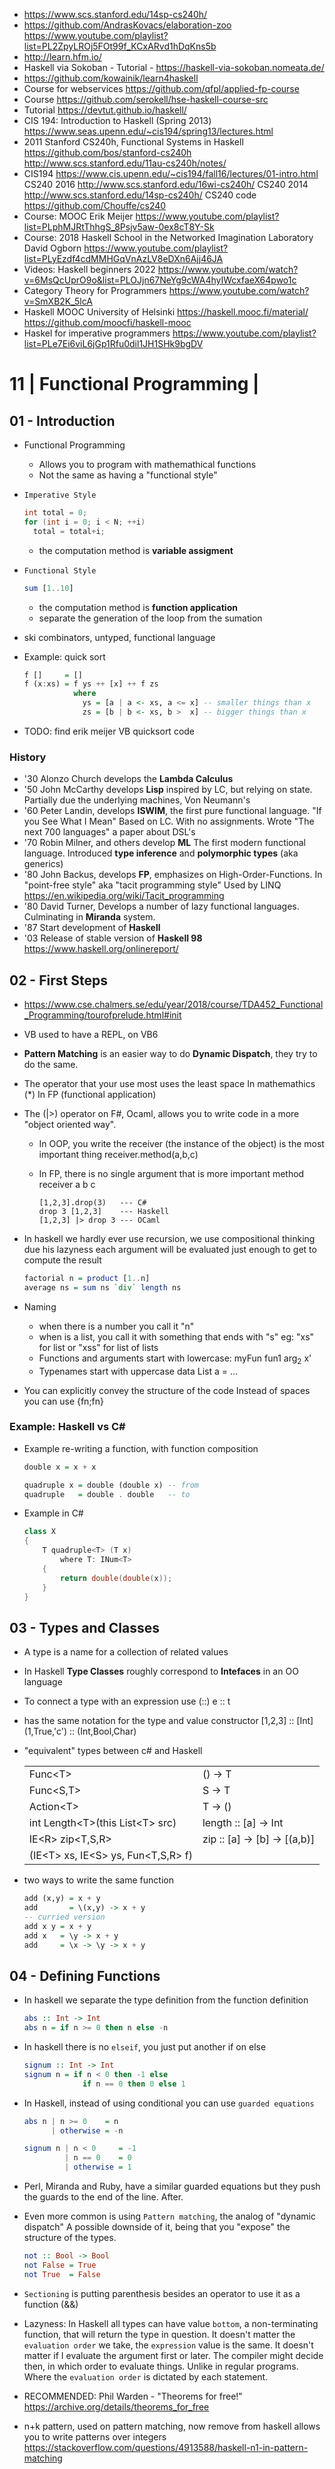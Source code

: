 - https://www.scs.stanford.edu/14sp-cs240h/
- https://github.com/AndrasKovacs/elaboration-zoo
  https://www.youtube.com/playlist?list=PL2ZpyLROj5FOt99f_KCxARvd1hDqKns5b
- http://learn.hfm.io/
- Haskell via Sokoban - Tutorial - https://haskell-via-sokoban.nomeata.de/
- https://github.com/kowainik/learn4haskell
- Course for webservices https://github.com/qfpl/applied-fp-course
- Course https://github.com/serokell/hse-haskell-course-src
- Tutorial https://devtut.github.io/haskell/
- CIS 194: Introduction to Haskell (Spring 2013)
  https://www.seas.upenn.edu/~cis194/spring13/lectures.html
- 2011
  Stanford CS240h, Functional Systems in Haskell
  https://github.com/bos/stanford-cs240h
  http://www.scs.stanford.edu/11au-cs240h/notes/
- CIS194 https://www.cis.upenn.edu/~cis194/fall16/lectures/01-intro.html
  CS240 2016 http://www.scs.stanford.edu/16wi-cs240h/
  CS240 2014 http://www.scs.stanford.edu/14sp-cs240h/
  CS240 code https://github.com/Chouffe/cs240
- Course: MOOC Erik Meijer https://www.youtube.com/playlist?list=PLphMJRtThhgS_8Psjv5aw-0ex8cT8Y-Sk
- Course: 2018 Haskell School in the Networked Imagination Laboratory
  David Ogborn
  https://www.youtube.com/playlist?list=PLyEzdf4cdMMHGqVnAzLV8eDXn6Ajj46JA
- Videos: Haskell beginners 2022 https://www.youtube.com/watch?v=6MsQcUprO9o&list=PLOJjn67NeYg9cWA4hyIWcxfaeX64pwo1c
- Category Theory for Programmers https://www.youtube.com/watch?v=SmXB2K_5lcA
- Haskell MOOC University of Helsinki
  https://haskell.mooc.fi/material/
  https://github.com/moocfi/haskell-mooc
- Haskel for imperative programmers https://www.youtube.com/playlist?list=PLe7Ei6viL6jGp1Rfu0dil1JH1SHk9bgDV
* 11 | Functional Programming       |
** 01 - Introduction
- Functional Programming
  - Allows you to program with mathemathical functions
  - Not the same as having a "functional style"
- =Imperative Style=
  #+begin_src c
    int total = 0;
    for (int i = 0; i < N; ++i)
      total = total+i;
  #+end_src
  - the computation method is *variable assigment*
- =Functional Style=
  #+begin_src haskell
    sum [1..10]
  #+end_src
  - the computation method is *function application*
  - separate the generation of the loop from the sumation
- ski combinators, untyped, functional language
- Example: quick sort
  #+begin_src haskell
    f []     = []
    f (x:xs) = f ys ++ [x] ++ f zs
               where
                 ys = [a | a <- xs, a <= x] -- smaller things than x
                 zs = [b | b <- xs, b >  x] -- bigger things than x
  #+end_src
- TODO: find erik meijer VB quicksort code
*** History
- '30 Alonzo Church develops the *Lambda Calculus*
- '50 John McCarthy develops *Lisp* inspired by LC, but relying on state.
       Partially due the underlying machines, Von Neumann's
- '60 Peter Landin, develops *ISWIM*, the first pure functional language.
       "If you See What I Mean"
       Based on LC.
       With no assignments.
       Wrote "The next 700 languages" a paper about DSL's
- '70 Robin Milner, and others develop *ML*
       The first modern functional language.
       Introduced *type inference* and *polymorphic types* (aka generics)
- '80 John Backus, develops *FP*, emphasizes on High-Order-Functions.
       In "point-free style" aka "tacit programming style"
       Used by LINQ
       https://en.wikipedia.org/wiki/Tacit_programming
- '80 David Turner,
       Develops a number of lazy functional languages.
       Culminating in *Miranda* system.
- '87 Start development of *Haskell*
- '03 Release of stable version of *Haskell 98*
      https://www.haskell.org/onlinereport/
** 02 - First Steps
- https://www.cse.chalmers.se/edu/year/2018/course/TDA452_Functional_Programming/tourofprelude.html#init
- VB used to have a REPL, on VB6
- *Pattern Matching* is an easier way to do *Dynamic Dispatch*, they try to do the same.
- The operator that your use most uses the least space
  In mathemathics (*)
  In FP (functional application)
- The (|>) operator on F#, Ocaml, allows you to write code
  in a more "object oriented way".
  - In OOP, you write the receiver (the instance of the object) is the most important thing
    receiver.method(a,b,c)
  - In FP, there is no single argument that is more important
    method receiver a b c
  #+begin_src
    [1,2,3].drop(3)   --- C#
    drop 3 [1,2,3]    --- Haskell
    [1,2,3] |> drop 3 --- OCaml
  #+end_src
- In haskell we hardly ever use recursion,
  we use compositional thinking due his lazyness
  each argument will be evaluated just enough to get to compute the result
  #+begin_src haskell
    factorial n = product [1..n]
    average ns = sum ns `div` length ns
  #+end_src
- Naming
  - when there is a number you call it "n"
  - when is a list, you call it with something that ends with "s"
    eg: "xs" for list or "xss" for list of lists
  - Functions and arguments start with lowercase:
    myFun fun1 arg_2 x'
  - Typenames start with uppercase
    data List a = ...
- You can explicitly convey the structure of the code
  Instead of spaces you can use {fn;fn}
*** Example: Haskell vs C#
- Example re-writing a function, with function composition
  #+begin_src haskell
    double x = x + x

    quadruple x = double (double x) -- from
    quadruple   = double . double   -- to
  #+end_src
- Example in C#
  #+begin_src csharp
    class X
    {
        T quadruple<T> (T x)
            where T: INum<T>
        {
            return double(double(x));
        }
    }
  #+end_src
** 03 - Types and Classes
- A type is a name for a collection of related values
- In Haskell *Type Classes* roughly correspond to *Intefaces* in an OO language
- To connect a type with an expression use (::)
  e :: t
- has the same notation for the type and value constructor
  [1,2,3]      :: [Int]
  (1,True,'c') :: (Int,Bool,Char)
- "equivalent" types between c# and Haskell
 | Func<T>                            | () -> T                      |
 | Func<S,T>                          | S  -> T                      |
 | Action<T>                          | T  -> ()                     |
 | int Length<T>(this List<T> src)    | length :: [a] -> Int         |
 | IE<R> zip<T,S,R>                   | zip :: [a] -> [b] -> [(a,b)] |
 | (IE<T> xs, IE<S> ys, Fun<T,S,R> f) |                              |
- two ways to write the same function
  #+begin_src haskell
add (x,y) = x + y
add       = \(x,y) -> x + y
-- curried version
add x y = x + y
add x   = \y -> x + y
add     = \x -> \y -> x + y
  #+end_src
** 04 - Defining Functions
- In haskell we separate the type definition from the function definition
  #+begin_src haskell
abs :: Int -> Int
abs n = if n >= 0 then n else -n
  #+end_src
- In haskell there is no ~elseif~, you just put another if on else
  #+begin_src haskell
signum :: Int -> Int
signum n = if n < 0 then -1 else
             if n == 0 then 0 else 1
  #+end_src
- In Haskell, instead of using conditional you can use =guarded equations=
  #+begin_src haskell
abs n | n >= 0    = n
      | otherwise = -n

signum n | n < 0     = -1
         | n == 0    = 0
         | otherwise = 1
  #+end_src
- Perl, Miranda and Ruby, have a similar guarded equations
  but they push the guards to the end of the line. After.
- Even more common is using ~Pattern matching~, the analog of "dynamic dispatch"
  A possible downside of it, being that you "expose" the structure of the types.
  #+begin_src haskell
not :: Bool -> Bool
not False = True
not True  = False
  #+end_src
- =Sectioning= is putting parenthesis besides an operator to use it as a function (&&)
- Lazyness:
  In Haskell all types can have value =bottom=, a non-terminating function, that will return the type in question.
  It doesn't matter the ~evaluation order~ we take, the =expression= value is the same.
  It doesn't matter if I evaluate the argument first or later.
  The compiler might decide then, in which order to evaluate things.
  Unlike in regular programs. Where the ~evaluation order~ is dictated by each statement.
- RECOMMENDED: Phil Warden - "Theorems for free!"
  https://archive.org/details/theorems_for_free
- n+k pattern, used on pattern matching, now remove from haskell
  allows you to write patterns over integers
  https://stackoverflow.com/questions/4913588/haskell-n1-in-pattern-matching
- Examples of *sections* of operators
  (1+) (1/) (*2) (/2)
** 05 - List Comprehensions
- List comprehensions are the basis of LINQ
- In mathematics, the comprehension notation can be used to construct new sets from old sets.
  {x^2 | x e {1..5}}
- Sets are not very convenient DS, because they require equality
  [x^2 | x <- [1..5]]
- x <- [1..5] is the =generator= states how to generate values for x
*** Multiple generators are like =nested loops= with later generators as more deeply nested loops
  whose variables change value more frequently
  #+begin_src
    > [(x,y) | y <- [4,5], x <- [1,2,3]]
      [(1,4),(2,4),(3,4),(1,5),(2,5),(3,5)]
    > [(x,y) | x <- [1,2,3], y <- [4,5]]
      [(1,4),(1,5),(2,4),(2,5),(3,4),(3,5)]
  #+end_src
*** ~Dependant Generators~
  later generators can dependon variables that are introduced by earlier generators
  #+begin_src
    > [(x,y) | x <- [1..3], y <- [x..3]]
      [(1,1),(1,2),(1,3),(2,2),(2,3),(3,3)]

    concat xss = [ x | xs <- xss, x <- xs ]
  #+end_src
*** List comprehensions can use =guards=
#+begin_src haskell
[x | x <- [1..10], even x]
-- generatin all te factors of a number
factors :: Int -> [Int]
factors n = [x | x <- [1..n], n `mod` x == 0 ]
-- checking if a number is prime, based on his factors
prime :: Int -> Bool
prime n = factors n == [1,n]
-- generating al prime numbers up to n, not very efficient
primes :: Int -> [Int]
primes n = [x | x <- [2..n], prime x]
#+end_src
*** Uses of zip
#+begin_src
pairs :: [a] -> [(a,a)]
pairs xs = zip xs (tail xs)

sorted :: Ord a => [a] -> Bool
sorted xs = and [x <= y | (x,y) <- pairs xs]

positions :: Eq a => a -> [a] -> [Int]
positions x xs =
  [i | (x',i) <- zip xs [0..n], x == x']
  where n = length xs -1
#+end_src
** 06 - Recursive Functions
#+begin_src haskell
product :: [Int] -> Int
-- instead of match with [] we could match with 1 elem list
-- product [x] = x
product []     = 1
product (x:xs) = x * product xs

factorial  :: Int -> Int
factorial n = product [1..n]

-- partial definition of factorial, as it doesn't work with negative numbers
-- Error: Control stack overflow
--factorial 0     = 1
--factorial (n+1) = (n+1) * factorial n -- using the old "n+k pattern"

qsort :: [Int] -> [Int]
qsort []     = []
qsort (x:xs) =
   qsort smaller ++ [x] ++ qsort larger
   where
      smaller = [a | a <- xs, b <= x]
      larger  = [b | b <- xs, b >  x]
#+end_src
- 1984 "Why Functional Programming Matters"
  explains how lazy functional programming matters
  lazyness allows you to not care about evaluation order
- recursive functions can be proven by *induction*
- 16:26
  "What you usually do there (in C#) you put a *breakpoint* on your code
  in order to observe the behaviour of a running program. You put a breakpoint.
  And you look at the state of the program at each *breakpoint*.
  ...
  In a *pure language*, you look at your expression and unfolds, it executes and you can expand definitions
  until you get something that is your final value."
*** Examples: defining Prelude functions with recursion
#+begin_src
length :: [a] -> Int
length []     = 0
length (_:xs) = 1 + length xs

reverse :: [a] -> [a]
reverse []     = []
reverse (x:xs) = reverse xs ++ [x]

zip :: [a] -> [b] -> [(a,b)]
zip []      _     = []
zip _      []     = []
zip (x:xs) (y:ys) = (x,y) : zip xs ys

drop :: Int -> [a] -> [a]
drop 0     xs     = xs
drop (n+1) []     = []
drop (n+1) (_:xs) = drop n xs

(++) :: [a] -> [a] -> [a]
[]     ++ ys = ys
(x:xs) ++ ys = x : (xs ++ ys)
#+end_src
** 07 - High Order Functions
#+begin_src haskell
twice :: (a -> a) -> (a -> a)
twice f x = f (f x)
-- twice f   = f . f -- or
#+end_src
- "To Mock a Mockingbind" a book about combinators
  https://en.wikipedia.org/wiki/To_Mock_a_Mockingbird
- A function is called =high-order= if it takes a funtion as
  an argument OR returns a function as a result.
- Book: David A Schmidt "Denotational Semantics"
- A ~predicate~ is a function from a type to Bool
- You can view haskell as executable denotational semantics
  You define an interpreter for a language. In a functional language.
  #+begin_src haskell
    data Expr
      = Value Int
      | Add Expr Expr

    -- the "intepreter"
    eval :: Expr -> Int
  #+end_src
- foldr can also be defined as replacing
  - "cons" (:) by "f"
  - and "[]" by "v"
*** definitions of =length=, recursively and with foldr
#+begin_src haskell
  length :: [a] -> Int
  lenght []     = 0
  length (_:xs) = 1 + length xs

-- Replace (:) by \_ n -> 1 + n, and [] by 0
-- length [1,2,3]
-- length (1:(2:(3:[])))
-- 1+(1+(1+0))
-- 3
length = foldr (\_n -> 1+n) 0
+end_src
*** definition of =foldr=, recursively
#+begin_src haskell
foldr :: (a -> b -> b) -> b -> [a] -> b
foldr f v []     = v
foldr f v (x:xs) = f x (foldr f v xs)
#+end_src
*** definitions of sum/product/or/and with =foldr=
#+begin_src haskell
sum     = foldr (+) 0
product = foldr (*) 1
or      = foldr (||) False
and     = foldr (&&) True
#+end_src
*** definitions of =map/filter= with recursion or comprehension
#+begin_src haskell
-- with list comprehension
map' f xs = [f x | x <- xs] -- more "declarative"

-- induction/recursion
map f []     = []
map f (x:xs) = f x : map f xs

filter' p xs = [x | x <- xs, p x]

filter p []    = []
filter p (x:xs)
   | p x       = x : filter p xs
   | otherwise = filter p xs
#+end_src
** 08 - Functional Parsers
** 09 - Interactive Programs
** 10 - Declaring Types and Classes
** 11 - Countdown Problem
** 12 - Lazy Evaluation
** 13 - Equational Reasoning
* 16 | Functional Programming in Haskell: Supercharge Your Coding
Source: https://github.com/wimvanderbauwhede/HaskellMOOC
** 1 Haskell First Steps
- Pure functional programming languages do NOT have any statements,
  no assigments, no jumps
- All is performed using expressions
- List of Operators Precedence
  https://www.haskell.org/onlinereport/exps.html
- Function applications bind thightly than anything else
- Try Haskell Online
  https://www.haskellmooc.co.uk
- :quit
  to exit ghci
- Anything with a *=* is an equation
- Generics/Templates
  #+begin_src haskell
  set :: Data.Map.Map String Integer
  set = Data.Map.empty
  set' = Data.Map.insert "Answer" 42 set
  #+end_src
- Computation is done not through *statements*
  - But through "Redex", aka reducible expression
  - If >1 redex, they can run in different orders, in parallel
    *"Church-Rosser Theorem"*
- List comprehensions
  - are transformed by the compiler into an expression
  - inspired in mathematical notation of *set comprehension*
- List:
  - (++) appending
  - (!!) indexing, negative or too big returns *undefined* (exception?)
  - (:)
  - head,tail - return *undefined* on empty list
  - Are Lazy
  - Lazyness makes it so you won't error until you access the element
  - Lazyness makes it so you can reference things that are not yet defined
  - ['a' .. 'z']
- Robust programming:
  - Well defined, or
  - All exceptions caught and handled
- A function can only return 1 value
** 2 Haskell Building Blocks
- Relation Operators:
  (==) (/=) elem (>)
- Work with lists
- zip, zip3, zipWith
- folds of (&&) and (||) are (and) and (or), which work with list of values
- IO
  - getLine/putStrLn
  - read/show
  - do blocks sequences IO actions
  - print = putStrLn + show
  - Sequencing is vital for IO actions
  - A sequence of IO actions is described as being in the ~IO Monad~
- ghci
  - :set +m, set multiline support on ghci
** 3 Data Structures and Types
- filter
   #+begin_src haskell
filter :: (a -> Bool) -> [a] -> [a]
filter pred [] = []
filter pred (x:xs)
  | pred x = x : filter pred xs
  | otherwise = filter pred xs
   #+end_src
- compositions: (f . g), first g, then f
- Point Free Notation:
  #+begin_src haskell
sum xs = foldr (+) 0 xs
sum    = foldr (+) 0     -- Point free
  #+end_src
- Different ways to define a recursive function
  1) one for each case
  2) if/then/else
  3) guards
  4) where
- fold
  #+begin_src haskell
-- foldr, elem f acc
foldr (/)  1 [2,4,8]
-- -> 8/1 4/8 0.5/2 4

-- foldl, acc  f elem
foldl (/) 16 [8,4,2,1]
-- -> 16/8 2/4 0.5/2 0.25/1
  #+end_src
- Custom data types
  - Sum Datatype: A type with different values
    data SimpleNum = One | Two | Many deriving Show
  - Product DataType (records)
    data CricketScore = Score [Char] Int Int deriving show
- https://www.futurelearn.com/courses/functional-programming-haskell/10/steps/1103593
  - Convert a Tree to a list
  - Insert a value into a tree ordered
  - Sum values in a tree
- TypeClasses
  1) constrains member types (instances) to conform to an API
  2) like interfaces in C# and Java
  3) types are concrete implementations of the interface
  4) enable operator overloading
- (+) :: Num a => a -> a -> a
  Type Class Membership: a of Num
  Type Variable: a
  Context of the type: Num a
  Typeclasses: Num, Eq, Ord, Show, Read
- Interview Simon Peyton
  - Lazyness: John Huges "Why Functional Programming Matters"
    FP allows to compose things together.
    Separating the tree creation (a lazy operation) from the tree walking.
    On a eager programming language both will be tied together.
    "A modularity mechanism."
** 4 When Programs Get Bigger
- Like python, whitespace is important in Haskell, in *let* expressions anyway
- *where/let* differences
  #+begin_src haskell
  let x = numeral ++ " minister"  where numeral = "prime" in x
  let x = numeral ++ " minister"
        where numeral = "prime"
  in x
  #+end_src
  1) let, is an expression, and can be used anywhere an expression is allowed
  2) where, is NOT an expression, can only be used to provide local variables to a top level equation
     otherwise, is the catch-all of where
- *case X of*, selects based on the form of the X value
  _ is the catch-all
- *if*, expressions are syntactic sugar that gets converted into case (?
- Maybe, like Option
  Nothing, like None
  Just, like Some
- *fmap*, allows a function to be called on something inside a Maybe
*** Parsing text using high-order functions
  https://www.futurelearn.com/courses/functional-programming-haskell/10/steps/1103599
  https://wiki.haskell.org/Parsec
  - Approaches to parsing
    |                   | reusability | for type of input |
    |-------------------+-------------+-------------------|
    | impose a format   |             | no                |
    | hand              | no          | no                |
    | regex             | no          | very simple       |
    | parser combinator |             | medium            |
    | parser generator* |             | heavy             |
    |-------------------+-------------+-------------------|
    * yacc/bison/antlr/happy
  - Haskell used *monads* to structure computations
  - A computation done in *monad* returns a monadic type
    In ~IO String~, we say that, "String returns inside the monad"
  - Anatomy of a basic parser:
    - All Parser Combinators are functions that return functions
    - The returned functions operates on a string
    - Take no argument or 1 string for parametrization
  - Anatomy of a parser combinator: <|>, parens
    - take other parsers as input
    - <|> is for try if any of the parser work
    - use <|> with try to do not consume on failed
  - >> can be used to shorted the *do* notation
  - builExpressionParser, Parsec helper for expression parsing
  - <?>, helper to define a custom error message
*** QuickCheck
- Property checking
- "Testing can only show the presence of bugs, not his absense"
  Edsger Dijkstra
#+begin_src shell
> import Test.QuickCheck
> -- Or verboseCheck
> quickCheck ((\n -> (\s -> ((decipher n (cipher n s)) == s)))
            :: Int -> [Char] -> Bool)
*** Failed! Falsifiable (after 6 tests and 4 shrinks):
1
"z"
#+end_src
** 5 Hardcore Haskell
- Interview
  Video: 2013 Codemania 2013: Katie Miller on Monads
  https://www.youtube.com/watch?v=MlZCiiKGbb0
  http://monads.codemiller.com/#/
- Use Cases
  Facebook: https://code.facebook.com/posts/745068642270222/fighting-spam-with-haskell/
  Galois: https://www.scribd.com/document/45049621/Building-a-business-with-Haskell-Case-Studies-Cryptol-HaLVM-and-Copilot
  NYT: https://www.infoq.com/presentations/haskell-newsroom-nyt/
  http://cufp.org/2014/maxime-ransan-adopting-functional-programming-with-ocaml-at-bloomberg-lp.html
- IO ()
  used to say that a function returns "no value", but causes an effect
- Type inference, starts from "a -> b -> c", then adds constraints to figure out the type
  http://dev.stephendiehl.com/fun/006_hindley_milner.html
  https://en.wikipedia.org/wiki/Unification_(computer_science)#Application:_type_inference
*** Lazyness
- Parameters of functions are not evaluated until are used in the body of the function
  - They are not evaluated if not used
  - Also applies if for example, we need a length of a list, but not the content of the list
- Infinite Data Structures
  > let ones = 1 : ones
  > repeat '1'
  > [1..]
- Example: Fibonnaci
  > let fibs = 1:1:(zipWith (+) fibs (tail fibs))
- Example: Prime numbers
  #+begin_src haskell
properfactors x = filter (\y -> (x `mod` y == 0)) [2..(x-1)]
numproperfactors x = length (properfactors x)
primes = filter (\x -> (numproperfactors)) [2..]
  #+end_src
*** Types
- Anonymouse expressions: without them haskell it would look like assembly
  (-b) + sqrt (b^2 - 4*a*c)
- Monomorphic and Polymorphic functions
- Currying
  - We can restrict functions to have just one argument and not lose expresiveness against functions that take any number of args
- Typeclasses
  - Example: the typeclass Num, is a set of types for which (+) is defined
  - Ad-Hoc vs Parametric Polymorphism
** 6 Think Like A Functional Programmer
*** Typeclasses
  https://www.futurelearn.com/courses/functional-programming-haskell/10/steps/1103626
  1) Definying the data types
     #+begin_src haskell
 data Bright = Blue | Red deriving (Read,Show)
 data Pastel = Turquoise | Tan deriving (Read,Show)
     #+end_src
  2) Definying a new typeclass, for any type color there are 2 functions (dark, lighten)
     #+begin_src haskell
 class Color a where
   dark :: a -> Bool
   lighten :: a -> a
     #+end_src
  3) Instancing
     #+begin_src haskell
 instance Color Bright where
   dark = darkBright
   lighten = lightenBright

 instance Color Pastel where
   dark = darkPasterl
   lighten = lightenPaster
     #+end_src
- Predefined Typeclasses https://www.haskell.org/onlinereport/basic.html
- Implementing Show
  #+begin_src haskell
data Foo = Bar | Baz

instance Show Foo where
  show Bar = "this is bar"
  show Baz = "this is baz"
  #+end_src
*** Lambda
- Code -> System F -> Machine Language
- Conversions:
  1) Alpha
  2) Betha
  3) Eta Conversion:
     - f is equivalent to (\x -> f x)
     - (*3) is equivalent to (\x -> (*3) x)
     - Also to "factor out" trailing common arguments
*** TODO There are only functions
https://www.futurelearn.com/courses/functional-programming-haskell/10/steps/1103634
- Variables and *let* expressions are just syntactic sugar for lambda expressions
- Tuples are syntactic sugar for function application
  tp = (1,2)
  tp = mkTup 1 2
- ...
*** Monads
- "Monads allow sequencing of function calls via the type system"
  aka allow computation to be chained together
  aka a computation patter
- =do=, can work with monads IO and Maybe, propagating Maybe errors
- Introduction to Monad Theory https://www.futurelearn.com/courses/functional-programming-haskell/10/steps/1103629
  - Describe steps, are abstract, structure program, safely implement actions
  - Building Blocks
    1) Type Construct, for a type of a computation result
    2) A Function, from value to computation that will return the result
    3) A Function (>>=), from 2 computations and produces the result of applying each in sequence
**** Monad Typeclass
#+begin_src haskell
class Monad m where
  return ::   a -> m a
  (>>=)  :: m a -> (a -> m b) -> m b
  (>>)   :: m a ->       m b  -> m b
  fail   :: String -> m a
#+end_src
  - (>>=) "Bind"s the value of the prev computation
    (>>) "Then" does not bind
  - =fail= is usually not used directly, pretend is not there
  - 3 Monadic Laws
    | Law         |                 | = |                         |
    |-------------+-----------------+---+-------------------------|
    | right unit  | m >>= return    |   | m                       |
    | left unit   | return x >>= f  |   | f x                     |
    | associative | (m >>= f) >>= g |   | m >>= (\x -> f x >>= g) |
  - do rules
    #+begin_src haskell
    do { x }                       -- >  x
    do { x ; <xs> }                -- >  x >> do { <xs> }
    do { a <- x ; <xs> }           -- >  x >>= \a -> do { <xs> }
    do { let <declarations> ; xs } -- >
    let <declarations> in do { xs }
    #+end_src
**** Maybe Monad
#+begin_src haskell
-- 1)
data Maybe a = Just a | Nothing
instance Monad Maybe where
  return         = Just    -- 2)?
  Nothing  >>= f = Nothing
  (Just x) >>= f = f x     -- 3)?
  fail _         = Nothing
#+end_src
- MonadPlus
#+begin_src haskell
instance MonadPlus Maybe where
  mzero             = Nothing
  Nothing `mplus` x = x
  m `mplus` _       = x
#+end_src
- ghci > 7.10 needs more https://gitlab.haskell.org/ghc/ghc/-/wikis/migration/7.10
**** Other monad tutorials
- https://www.lambdacat.com/the-midnight-monad-a-journey-to-enlightenment/
- https://adit.io/posts/2013-04-17-functors,_applicatives,_and_monads_in_pictures.html
- https://en.wikibooks.org/wiki/Haskell/Understanding_monads
- http://blog.sigfpe.com/2006/08/you-could-have-invented-monads-and.html
- https://web.archive.org/web/20081206204420/http://www.loria.fr/~kow/monads/index.html
- https://blog.plover.com/prog/burritos.html
  https://byorgey.wordpress.com/2009/01/12/abstraction-intuition-and-the-monad-tutorial-fallacy/
  https://chrisdone.com/posts/monads-are-burritos/
* 16 | Learning Haskell Programming | Packt

- Testing
  #+begin_src haskell
    import Test.Hspec
    main :: IO ()
    main = hspec $ do
      describe "how to write a test" $ do
        it "should be able to run tests" $ do
          someFunc `Shouldbe` "someFunc"
  #+end_src

- Functions that take 2 arguments, of the same type, can be used as operators with ``

- Function definition, Point-free style
  #+begin_src haskell
    add a b = a + b
    add a b = (+) a b
    add a   = (+) a
    add     = (+)
  #+end_src

- List monad
  #+begin_src haskell
    import Control.Monad (guard)

    mapped = do
      i <- [0..9]
      return (i * 2)

    filtered = do
      i <- [0..]
      guard (div2 i)

    coords2 = do
      row <- [0..7]
      return $ do
        col <- [0..7]
        return (row,col)
#+end_src

- List comprehension
  #+begin_src haskell
    coords3 = [[ (row,col) | col <- [0..7]]
              | row <- [0..7]]
  #+end_src

- zipWith
  #+begin_src haskell
    cols = repeat [0..]
    rows = map repeat [0..]
    repeat8 = take 8 . repeat
    cols8 = repeat8 [0..7]
    rows8 = map repeat8 [0..7]
    coords4 = zipWith zip rows8 cols8
  #+end_src

- (map . map)
- (zipWith . zipWith)

* 16 | Category Theory I            | Bartosz Milewski
  https://www.youtube.com/playlist?list=PLbgaMIhjbmEnaH_LTkxLI7FMa2HsnawM_
  https://bartoszmilewski.com/2014/10/28/category-theory-for-programmers-the-preface/
** 1.1: Motivation and Philosophy
** 1.2: What is a category?
** 2.1: Functions, epimorphisms
** 2.2: Monomorphisms, simple types
** 3.1: Examples of categories, orders, monoids
** 3.2: Kleisli category
** 4.1: Terminal and initial objects
** 4.2: Products
** 5.1: Coproducts, sum types
** 5.2: Algebraic data types
** 6.1: Functors
** 6.2: Functors in programming
** 7.1: Functoriality, bifunctors
** 7.2: Monoidal Categories, Functoriality of ADTs, Profunctors
** 8.1: Function objects, exponentials
** 8.2: Type algebra, Curry-Howard-Lambek isomorphism
** 9.1: Natural transformations
** 9.2: bicategories
** 10.1: Monads
** 10.2: Monoid in the category of endofunctors
* 16 | Haskell                      | Bartosz Milewski
  playlist: https://www.youtube.com/playlist?list=PL0pwx9zqJ9IamHxRXTf34dC3JeQ2oYmfJ
** DONE 1-1 => Why Haskell? https://www.youtube.com/watch?v=N6sOMGYsvFA
- "Web programming is horrible-cheap imitation of programming"
- Course based on "Parallel and concurrent programming" Oreilly book
- Based on math, Lambda Calculus
- Lists are the core DS while in other langs would be an array
- There are different "languages"/syntax in haskell
  - do
  - functions
  - types
  - constructs
- Pure Functions
  1) Equational Reasoning: Let us reason about programs, *you can inline them*
  2) Concurrent Programming: Reproducible
** DONE 1-2 => Functions https://www.youtube.com/watch?v=ybba5tcOeEY
- usually *show* produces a string that can be parsec back by *read*
- haskell keeps the more reocurring thing simple
  - in morse code the letter "e" is just a dot
- ~function application~ has the strongest binding
  7 - f x y z - 1
- there are no variables in haskell, they are *nonary* functions
- main.hs
  #+begin_src haskell
--sqDist :: Num a => a -> a -> a
sqDist :: Double -> Double -> Double
sqDist x y = x^2 + y^2

main = print (sqDist 3 4)
  #+end_src
- load file
  #+begin_src haskell
    > :l main.hs
    > main
    25
    > :t sqDist
    sqDist :: Num a => a -> a -> a -- the "type language"
#+end_src
- there are things that are NOT expressable in haskell,
  that are left to the user (ex: axioms)
- main :: IO ()
  print :: Show a => a -> IO ()
  putStrLn :: String -> IO ()
- ghci commands
  #+begin_src
  :l FILENAME
  :r reload
  :t expand type
  :i info
  :q quit
  #+end_src
- Num is a ~typeclass~, a class of types, Double is type
- IO is a type constructor
- () is a type constructor for unit type
** DONE 2-1 => More Functions
- code
 #+begin_src haskell
sq x = x * x -- replacing parens
sqDist (x,y) = x^2 + y ^2
main = print $ sqDist (3,4)
-- sq - 1 -- means substract 1 from sq

main = print $ sq $ 2 + 3
main = print $ sq (2 + 3)
main = print $ sq 2+3 -- NOT the same

dist pt = sqrt $ sqDist pt -- Partial Application in Function composition
dist = sqrt . sqDist -- Point free notation + composition
  #+end_src
- on tuples: fst, snd
- There are 10 levels of precedence, space has 10
  - lowest possible binding is $
  - spaces kind of does't matter at times, precedence does
- (.) ~function composition~
  - very high precedence
  - sq . sqDist -- reads "sq after sqDist"
  - the opposite direction than "|>" in fsharp
- the definition of a function is with a -> b -> c because
  - ~partial application~ happens automatically
  - using a tuple as an argument, is NOT convenient for partial application
- polymorphic functions types:
  1) parametric: same behaviour for all types
     "it can handle values uniformly without depending on their type.
      Parametric polymorphism is a way to make a language more expressive
      while still maintaining full static type-safety."
      ex: map function
  2) adhoc: different behaviour, for different types of arguments
** DONE 2-2 => Product data types https://www.youtube.com/watch?v=a6IkhX1zgXI
- ELM isn't lazy evaluated
- partial application of an operator is called ~operator section~
  #+begin_src haskell
inc x = 1 + x
inc x = (+) 1 x  -- () changes infix to prefix operator
inc   = (+ 1)    -- "x" cancells out
#+end_src
- ~Void~
  1) is type with no elements
  2) an empty set
  3) no construct
- ~Unit~
  1) is type with one element
  2) is the "Singleton" Type denoted by "()"
  3) tuple of 0 elements
- Define a ~NEW type~ with:
  > data Unit = CONSTRUCTOR
              = U
  > data ()   = ()
    TYPE      = DATA
    CONSTRUCTOR CONSTRUCTOR
- Are different namespace for types and data constructors
- Every constructor is a function (capitalized for some reason).
- 20:00
  ~Cartesian product~ of types, since types are sets
  > data Product a b = P a b
  > :t P
  P :: a -> b -> Product a b
  - ~type constructor~ is Product, used in type declarations
  - ~data constructor~ is P, used in destructoring and constructing new type instance
- When you have >2 components, you are better using a ~record~ where fields are named
** DONE 3-1 => Laziness https://www.youtube.com/watch?v=jWrRs-l8C1U
:set -Wall
:set -fforce-recomp
:k <TYPE_CONSTRUCTOR>
:sprint value -- Prints the value without evaluating it
*** Kinds
- The Type Constructors have types and those types are called ~kinds~
- "In haskell we don't want to use many names, because they polute the namespace"
- ~*~ in type "kind language" means "any type"
  #+begin_src haskell
    > :t (,) -- Data Constructor
    (,) :: a -> b -> (a, b)
    > :k (,) -- Type Constructor
    (,) :: * -> * -> *
#+end_src
- "If you define a data type in Haskell you can promote it to a kind"
  Type Promotion
  https://downloads.haskell.org/~ghc/7.8.4/docs/html/users_guide/promotion.html
*** Lazyness (12:30)
- ML, In the book "Persistent Data Structures", he had to implement special extensions to ML to make it lazy.
- Haskell by default is lazy evaluated
- Haskell has ~polymorphic values~, so we need to type ":: Int" here
  #+begin_src haskell
    > let x = 1 + 2 :: Int
    > :sprint x
     x = _
    > x
     3
    > :sprint x
     x = 3
#+end_src
- We can force eager evaluation by using ~seq~,
  it "sequences" its arguments, it evaluates the 1st BEFORE evaluating the 2nd
  #+begin_src haskell
    > let x = 2 + 3 :: Int
    > let y = x + 1
    > print (seq y ())
     ()
    > :sprint y
     y = 6
#+end_src
- ~swap~, showing how is lazy. You would need to ~seq~ both x and z to compute the result.
  #+begin_src haskell
  > import Data.Tuple
  > let z = swap (x,x+1)
  > :sprint z
   z = _
#+end_src
** DONE 3-2 => Sum types https://www.youtube.com/watch?v=MagayXbH4oY
- In product types, we have projections
  In sum     types, we have injections
- Unlike product types, on ~sum types~ we can have *either* from a or b
  - In terms of sets is like a "discriminated union", aka "tagged union"
- "|" as in OR
*** Example: Either
#+begin_src haskell
  data Either a b = Left a | Right b
#+end_src
- Unlike Product Types, where we have a native type (the tuple) in haskell we don't have a native one.
  We have one defined in the stdlib.
- ~Either~ is used to return either an error or a valid output.
  "Used as a poor man's exception", exceptions are more complicated because they might have more types, here are just strings
  #+begin_src haskell
safeSqrt :: Either String Double -> Either String Double
safeSqrt (Left str) = Left str
safeSqrt (Right x) = if x < 0
                     then Left "Error"
                     else Right (sqrt x)

-- Alternative using case
safeSqrt sx =
    case sx of
        Left str -> Left str
        Right x -> if x < 0
                   then Left "Error"
                   else Right (sqrt x)
#+end_src
*** Example: Bool
- What in other languages would be an "enumeration type" here is just another sum
#+begin_src haskell
  data Bool = True | False
#+end_src
*** Example: Void and Unit
#+begin_src haskell
  data X a = X a | Y Void -- a + 0 = a, you can never use Y
  type Y a = (a, ())      -- a * 1 = a, equivalent or isomorphic a = (a,())
  type Z a = (a, Void)    -- a * 0 = 0, you can never create this type
#+end_src
** DONE 4-1 => Recursion https://www.youtube.com/watch?v=F-nAAIH4e2s
- -- l(a) = l + a . l(a)
- A ~power series~, translates into a ~Algebraic Data Type~ as
  [ () | a | (a,a) | (a,a,a) | ...
  where | is sum
  aka all lists
- data List a = Nil | Cons a (List a)
- (:) cons operator
- (..) range operator for lists
  [0..]        => PRINTSUNTILSTOP
  [0..4]       => [0,1,2,3,4]
  take 4 [0..] => [0,1,2,3]
- the code for a recursive *len* function gets converted by the compiler into a loop
** DONE 4-2 => Functors
- ~Induction~ in mathematics, recursive proofs
  ~Structural Induction~ when there is some kind of ordering, partial or not, example in list

- A ~Functor~ is sorta like a container of a's
  - (data) Has a shape
  - Has contents, values or can be a function
  - (type constructor) It has to be polimorphic on his type
  - (map) There has to be a way to modify uniformly the content of it

- A functor is a class of types
  #+begin_src haskell
    -- Functor is the "class name"
    -- f is a "type constructor"
    -- fmod is a generalization of functors, a method of the functor
    class Functor f where
      fmod :: (a -> b) -> f a -> f b
  #+end_src

- Axioms
  1) Needs to be proven on each case for the container:
     fmap id = id
  2) It follows that: "Fusion Law"
     fmap g . fmap f = fmap (g . f)

*** Example: Binary tree definition
  #+begin_src haskell
data Tree a = Empty | Node (Tree a) a (Tree a)
instance Functor Tree where -- NOT "Tree a"
  --fmap = mapT
  fmap f Empty = Empty
  fmap f (Node l v r) = Node l (f v) r
  #+end_src
*** Example: ~Maybe~ is a functor
  #+begin_src haskell
data Maybe a = Nothing | Just a
mapm f Nothing  = Nothing
mapm f (Just x) = Just (f x)
    #+end_src
*** Example: Identity Functor, is also a monad, without side-effects
  #+begin_src haskell
data I a = I a
instance Functor I where
  fmap f (I x) = I (f x)
  #+end_src
*** Example: Function container
  #+begin_src haskell
    -- e for environment
    -- a is the free-variable
    data Reader e a = Reader (e -> a)
    instance Functor (Reader e) where
      fmap g (Reader f) = Reader (g . f)
  #+end_src
** DONE 5-1 => Monads
- Monads
  - They are not impure, they do not encapsulate side effects
  - They are useful when dealing with side effects, but they don't deal with it themselves
- "Kleisli arrows", side-effects solved by it
  a -> m b
  m :: * -> *
*** Example: a functor with state and his proof
  #+begin_src haskell
data State s a = State (s -> (a,s))

instance Functor (State s) where
  fmap g (State f) = State -- f'
    (\st -> let (a,st') = f st
                b       = g a
            in  (b,st'))
  -- g  is (a -> b)
  -- f  is (s -> (a,s))
  -- f' is (s -> (b,s))
  #+end_src
*** >=> "fish operator"
- A more general composition of functions, for "Kleisi arrows"
- Needed to represent a common boilerplate with less work
- Signature
  (.)   :: (b->  c) -> (a->  b) -> (a->  c)
  (>=>) :: (a->m b) -> (b->m c) -> (a->m c)
- Example:
  (a -> [b]) -> (b -> [c]) -> (a -> [c])
    #+begin_src haskell
f >=> g = \a -> let  bs = f a
                    css = fmap g bs
                in concat css
f >=> g = concat . fmap g . f -- Note: it has to be Functor
  #+end_src
*** MONAD is
The essence of monads is >=> and composition
  - a type constructor (m)
  - a fish operator (>=>)
  - and return
*** ~return~ The equivalent of the "id" function for the (.) operator
#+begin_src haskell
return :: a -> m a
return >=> f = f

f >=> return = f
(f >=> g) >=> h = f >=> (g >=> h) -- associativity
#+end_src
** DONE 5-2 => The Monad Class (continuations)
- Tetris, is how working with types in haskell is described
- (>>=) ~bind~, "just give me the result, don't give me the whole function"
  - is "easy" to define the *Kleisi Arrow* if you have the *bind*
  - similarly is easy define fmap with return and bind
*** Monad class
   #+begin_src haskell
class Monad m where
--class Functor m => Monad m where
--class Applicative => Monad m where
  return :: a -> m a
  (>>=)  :: m a -> (a->m b) -> m b
  --(>=>)  :: (a->m b) -> (b->m c) -> (a->m c)
  --join   :: m (m a) -> m a
#+end_src
*** Example: Either, proof that it is a Monad
  "Either is a better version of Mayber"
  #+begin_src haskell
instance Monad (Either s) where
  return x = Right x
  ea >>= k = case ea of -- k is a function, name from "continuation"
               Left  s -> Left s
               Right x -> k s
  #+end_src
*** Example: >>= using bind
  #+begin_src haskell
safeRecSqrt x = safeSqrt x >>=
  (\y -> if y == 0
         then Left "div by 0"
         else return (1/y))
  #+end_src
*** Example: >>= using bind, with do (hides the safe-effect)
  #+begin_src haskell
safeRecSqrt x = do
  y <- safeSqrt x -- implicit bind
  if y == 0
  then Left "div by 0"
  else return (1/y) -- always parens after return
  #+end_src
*** Example: >>= using bind, with do, without return but a function that returns the monad
  #+begin_src haskell
safeRecSqrt x = do
  y <- safeSqrt x -- implicit bind
  safeRec y
  #+end_src
** DONE 6-1 => IO Monad
- It's a state monad
- Math has no concept of time, not concept of "block"
- In an ~Applicative~ you cannot fork between choices, like in Monads
- "Think of this as Haskell programmers producing a program for the runtime.
  The runtime is impure. But the program is pure."
- (>>) There is a special version of *bind* that does not bind a variable
  (>>) :: ma -> mb -> mb
- "In imperative programming, the monad sits on the semicolon (;)"
*** Example: Sugared IO() with *do*
  #+begin_src haskell
main :: IO()
main = do
  putStrLn "What's your name?"
  name <- getLine
  putStrLn $ "Hi " ++ name
  #+end_src
*** Example: desugared IO()
  #+begin_src haskell
main = putStrLn "What's your name?"
       >> getLine
       >>= \name -> putStrLn $ "Hi " ++ name
  #+end_src
** DONE 6-2 => Parallellism and Concurrency
- You can escape monads like Maybe, but not IO
  - You have no way of run/execute IO
  - The runtime has some way of run it
- Naming: When dealing with functions in monads arguments, are usually called run*
*** Concurrent
- is older, in practice
- you want to *structure* the program differently,
  easier to think about it
- usually non-deterministic (due the added "time" dimension of in which order the threads run)
- goal is ~latency~
  - threads might slow down your program,
    but that is ok for concurrency,
    what is important is the *reaction time*
*** Parallelism
- no way to introduce data-races
- In Haskell: "because of lazyness paralellism is right there"
  - sparks: pointers to thunks
  - thunks can be marked as sparks and place into queue to run in parallel
  - there is a queue per processor, that processor can steal from it when idle
  - queues are maintained using CAS operations
    - CAS operations cause to flush the cpu caches
    - CAS might keep retring several times until it can run
    - the cpu owner of the queue, does NOT have to use CAS to pop values
  - there is a thread-pool per cpu, to deal with FFI calls that might hang
  - is NOT a problem if 2 cpus run the same job, due function purity
- can be deterministic or not (in haskell is deterministic)
- is the way using multicore/gpu
- goals is ~throughput~ and performance
** TODO 7-1 => The Eval monad
- Identity Monad
  #+begin_src haskell
data Identity a = Id a
runIdentity (Id x) x
instance Monad Identity where
  return   = Id
  ix >>= f = f (runIdentity ix)
  #+end_src
- Eval Monad, similar to the identity monad
  #+begin_src haskell
data Eval a = Done a
runEval (Done x) = x
instance Monad Eval where
  return         = Done
  (Done x) >>= f = f x -- "strict monad", eagear unpack, instead of run runEval
#+end_src
- Additional Eval functions:
  #+begin_src haskell
rpar :: a -> Eval a -- runs "a" expression in parallel
rseq :: a -> Eval a -- runs "a" fully before return
#+end_src
- Example: calculates f on different args, where f can take a long time
  We do the operations in the do monad, and then exit the monadic world in runEval
  #+begin_src haskell
runEval $ do
  x' <- rpar (f x)
  y' <- rpar (f y)
  return (x',y')
  #+end_src
** 7-2 => Parallel sudoku solver, strategies, overview of Haskell parallelism.
** 8-1 => Concurrent Haskell, MVars
** 8-2 => Software Transactional Memory
* 18 | Data61 fp-course             | Brian McKenna
code https://github.com/system-f/fp-course
authors works at marketplace.atlassian.com, which is made in Scala
pointfree https://hackage.haskell.org/package/pointfree
pointful https://hackage.haskell.org/package/pointful
https://wiki.haskell.org/Pointfree
** Part #1: syntax, Optional, List
https://www.youtube.com/watch?v=NzIZzvbplSM
#+begin_src haskell
headOr = foldRight const
length = foldRight (const (1 +)) 0
map f = foldRight ((:.) . f) Nil
filter p = foldRight (\a as -> if p a then a :. as else as) Nil
(++) = flip (foldRight (:.))
flatten = foldRight (++) Nil
flatMap f xs = flatten (map f xs)
flatMap f xs = (flatten . map f) xs
flatMap f    =  flatten . map f
flatMap f    =  flatten . map f
flatMap      = (flatten .) . map
flattenAgain = flatMap id
seqOptional  = foldRight (twiceOptional (:.)) (Full Nil)
#+end_src
*** 00:09:11 In haskell all functions take 1 argument.
  Right associative.
  f :: Int -> (Int -> Int)
*** 00:14:17 "scala is not ideal to do FP"
  Is good for learning trampoline.
  Which fixes the stack overflow problem.
  You have to do workarounds.
*** 00:33:07 ghci
  :info Z
  :type x
  :set -fderer-type-errors
  :reload
*** 00:57:00
  Using =typing holes= to "find" the implementation based on types, and the errors returned by GHCI.
  1) Return a typed hole variable eg: "_todo"
  2) Look the "Found hole" section
  3) Look at the "Relevant bindings include" section
*** 01:15:00 foldr
  is *constructor replacement*, don't think "I am folding from the right"
  where the function it takes is the constructor we are going to use to replace
  replace for example ":" cons on lists
*** 01:20:00 foldl
  the way to think it is *for loop*, or .forEach on JS
  can be implemented with foldr
*** 01:28:00 foldr vs pattern matching
  whether you see pattern matching,
  usually you can replace it with construction replacement
  (aka foldr)
*** 01:37:00 function *const a b* returns the first argument (a)
** Part #2: List, Functor, Applicative
#+begin_src haskell
  find p = foldRight _todo Empty
  find p = foldRight (\a o -> _todo) Empty
  find p = foldRight (\a o -> if p a then Full a else o) Empty
  lengthGT4 (_ :. _ :. _ :. _ :. _ :. _) = True
  lengthGT4 _                            = False
  reverse = foldLeft (\as b -> b :. as) Nil
  reverse = foldLeft (flip (:.)) Nil
  produce f x = x :. produce f (f x)
#+end_src
*** 00:11:23 twiceOptional, is a function that takes 1 function and puts them into optional
*** 00:27:00 you """can""" implement foldr with foldl but it won't do the right thing with infinity
  since foldr is _replacing constructors_ is has lazy support
  this means that the foldr on Haskell is different than the one on Javascript
* 19 | Haskell 10X                  | Antoine Leblanc
repo: https://github.com/google/haskell-trainings
** DONE Haskell 101 https://www.youtube.com/watch?v=cTN1Qar4HSw
- EXTRA: https://ucsd-progsys.github.io/liquidhaskell-blog/
  - Allows you to place constraints on the values
- Everything is a function
- Everything is immutable
  Everything is *const* (on C++ on a function means that it will not change the state of the object)
- Everything is an expression, no statements
- No side effects, unless explicit
- There is NO function that can go from impure to pure code
  f :: IO a -> a
- Going from pure to impure is ok
  f :: a -> IO a
- in OO, the concept of ~dependency injection~ is kind of similar to IO/pure/impure
  your logic/module is completely independent, knows nothing about the outside world
  your outer layer connect it to the rest of the world by connecting its dependencies
- difference with DI is that this in enforced by the compiler
*** Lazyness (18:00)
- Reductions steps:
  - Strict evaluation: inner to outer evaluation
    Lazy evaluation: outer to inner evaluation (when needed you eval the arguments)
(-) Memory pitfalls
(-) IO and parallelism pitfalls: threads will just create the expressions, not evaluate them (you can use escape hatches)
(+) Huge optimizations:
  + lazyness and purity work together
  + compiler can re-arrange the code, simplify noop operations,
  + partially thanks to knowing about pure/impurity of a function
  + because only a part of the result of the operation might be needed
(+) Great expressivity (e.g. infinite structures)
   #+begin_src haskell
     let naturalNumbers = [0,1..]
     let squaredNumbers = map (^2) naturalNumbers
     take 5 squaredNumbers -- [0,1,4,9,16]
   #+end_src
- Every function takes 1 argument
  - get ~partial application~ for free
*** Syntax (40:00)
- Is NOT recommended to create your own operators.
- ($) lowest priority
- (.) composition
*** Types (49:00)
- ~type~, a weak typedef (meaning you can use them interchangable), synonyms
  #+begin_src haskell
    type Point   = (Int, Int)
    type Polygon = [Point]
    type Map k v = [(k, v)] -- k and v are type parameters
  #+end_src
- Immutable ~data structures~
  1) NO methods
  2) NO modifiers (setters)
  3) NO private members/slots
  4) YES Constructors (which are just constants or functions)
- Data Types, list the constructors that create an expression of a type
 #+begin_src haskell
   -- data with 1 option, per convention, have same the constructor and type name
   data None    = None
   data Minutes = Minutes Int -- Minutes 10

   data Bool    =   False | True
   data Maybe a = Nothing | Just a -- Just 10 -- Generic Type (a type argument)
   data List  a =     Nil | Cell a (List a)

   -- Records (aka c struct)
   data User = User String Int
   -- Records, can also have named "fields". Fields are in the same namespace.
   data User = User {
       userName :: String, -- Creates getters functions too
       userAge  :: Int
   }
 #+end_src
*** Functions (01:03:00)
- Operators can be constructors
- Operators pattern matching CAN short-circuit
  #+begin_src haskell
    (&&) :: Bool -> Bool -> Bool
    True && True = True -- does NOT short-circuit (comment this line)
    True && y    = y    -- will short-circuit
    _    && _    = False
  #+end_src
- Deconstructor + pattern matching
  #+begin_src haskell
    data Minutes = Minutes Int
    add :: Minutes -> Minutes -> Minutes
    add (Minutes x) (Minutes y) = Minutes $ x + y
  #+end_src
- "backslash because it kind of looks like a lambda"
*** Exercises/Codelab (01:19:50)
- in a function
  - you cannot use something like (==) without defining Eq on the definition
- ~head~, is considered "bad design", as in some of the inputs panics
  also called "partial functions" as it does NOT have an output for some values of List
- You can use pattern matching and guards at the same time
  - guards can have *otherwise* or True as their fallback match
    #+begin_src haskell
      filter :: (a-> Bool) -> [a] -> [a]
      filter _ [] = []
      filter f (x:xs)
        | f x       = x : filter f xs
        | otherwise =     filter f xs
    #+end_src
- =Point free style=:
  Is when we define functions without defining the arguments.
** TODO Haskell 102 https://www.youtube.com/watch?v=Ug9yJnOYR4U
TODO 00:46:00
- 00:06:40 end of recap
- If a library has 2 versions of a function, with (') is read as "f prime".
  The one with the (') is ~eager~
  The one without it is ~lazy~
- Problems to solve with our current knowledge gap
  1) Extend data types, ex: to show or compare
  2) Type Constraints, are sometimes mandatory to declare some functions
  3) Cascading Maybe's, might be solved with nested case's
  4) IO
     Can't apply regular functions on it
     Can't get values out of it, BUT can operate while keeping it on IO
     Can't pattern match on it
- ~read~ function is partial, eg: trying to read "0" as a Color it will panic
*** 1 ) How to extend our types
- Declaring the type and implementing it
- You can think of typeclasses as interfaces
#+begin_src haskell
  class Show a where -- define the contract
    show :: a -> String

  data Color = Red | Green | Blue

  instance Show Color where
    show Red   = "Red"
    show Green = "Green"
    show Blue  = "Blue"
#+end_src
*** 2 ) How to express type constraints
- deriving only works with *typeclasses* the compiler knows about
  cannot extend the compiler knowledge of *typeclasses*
  might be with a compiler extension
  #+begin_src haskell
    data Color = Red | Green | Blue
        deriving (Show,
                  Read,
                  Eq,
                  Ord,
                  Bounded,
                  Enum)
  #+end_src
- declaring and constraining
  #+begin_src haskell
    -- Constraints on Functions
    show :: Show a => a -> String -- a is an instance of show
    sum  :: Num  a => [a] -> a
    (==) :: Eq   a => a -> a -> Bool

    -- Constraints on Instances
    instance Show a => Show (Maybe a) where
      show Nothing  = "Nothing"
      show (Just x) = "Just " ++ show x

    -- Constraints on Classes
    -- Classes can have DEFAULT implementations
    class Eq a where (==) :: a -> a -> Bool
      (==) :: a -> a -> Bool
      (/=) :: a -> a -> Bool
      a == b = not $ a /= b
      a /= b = not $ a == b

    -- Constraints on Classes
    --  minimun implementation is either compare or <=
    class Eq a => Ord a where
      compare :: a -> a -> Ordering
      (<=)    :: a -> a -> Bool
      (>=)    :: a -> a -> Bool
      (<)     :: a -> a -> Bool
      (>)     :: a -> a -> Bool
      max     :: a -> a -> a
      min     :: a -> a -> a

    -- Bounded, things on a class definition, can also be "values" in the class
    class Bounded a where
      minBound :: a
      maxBound :: a

    class Enum a where
      succ           :: a -> a
      pred           :: a -> a
      toEnum         :: Int -> a
      fromEnum       :: a -> Int
      enumFrom       :: a -> [a]
      enumFromThen   :: a -> a ->
      enumFromTo     :: a -> a ->
      enumFromThenTo :: a -> a ->
#+end_src
*** 3 ) How to chain contextual functions (25:10)
| Type Class  |     | fun  |    |                            |
|-------------+-----+------+----+----------------------------|
| Functor     | <$> | fmap | :: | __(a ->   b) -> C a -> C b |
| Applicative | <*> | ap   | :: | C (a ->   b) -> C a -> C b |
| Monad       | >>= | bind | :: | __(a -> C b) -> C a -> C b |
|-------------+-----+------+----+----------------------------|
- Usual "contex"s are
  - optional value (Maybe)
  - repeated value (List)
  - impure value (IO)
- We need the contexts to implement *typeclasses*
  - that implement a way (in functions) to deal with values inside them.
  - Without us knowing how they work.
  - You'll never unwrap.
**** fmap
- *Functions* to deal with values in a context/wrapper "C",
  or "<>" as context
  like "<$>" being "$" like function application but inside a context
**** ap(pply)
- Solves a problem of using fmap:
  - What happens when you use fmap on a function with >1 argument, on the value inside C
- There are better abstractions than ap, build on top of it
- eg: sum of 2 maybe ints
  #+begin_src haskell
    fmap (+) (Just 3)        = Just (3+)
    ap (Just (3+)) (Just 39) = Just 42
    (+) <$> Just 3 <*> Just 39 = Just 42
  #+end_src
**** bind (solves 4)
- eg: apply div2 twice
- this won't work
  #+begin_src haskell
    div2 :: Int -> Maybe Int
    div4 :: Int -> Maybe Int
    div4 x = let y = div2 x -- Maybe Int
             in fmap div2 y -- Maybe (Maybe Int)
  #+end_src
- instead
  #+begin_src haskell
    div4 x = let y = div2 x
             in bind div2 $ div2 x

    div4 x = bind div2 $ div2 x

    div4 x = div2 x >>= div2
  #+end_src
*** 4 ) How to use IO
We use *do* syntax on IO monad, as we could do with anything else that implemented
do guarantees sequencial execution, ap can parallelize
#+begin_src haskell
  class Applicative m => Monad m where
    return :: a -> m a
    (>>=)  :: m a -> (a -> m b) -> m b
#+end_src
*** CodeLab (01:00:00)
fmapValue
apValue
bindValue
* ?? | Advanced Haskell             | Graham Hutton
** 06 Functors
- Functor: Generalizing further the concept of *map*, we can map over things other than lists.
- class definition, we use fmap since map already exists
  #+begin_src haskell
class Functor f where -- f is a parametrized type/type constructor
  fmap :: (a -> b) -> f a -> f b
  #+end_src
- "Whenever you see parametrized type,
   ask if you can make into an instance of Functor"
- Why?
  1) ~fmap~ We can use the same function for things that are essentially the same
  2) ~Generics~ Can define *generic* functions that work with any functorial type
     using the Functor typeclass
*** Example: declaration for lists
  #+begin_src haskell
instance Functor [] where -- [] is the type constructor
  fmap = map
  #+end_src
*** Example: declaration for Maybe
  > fmap (+1) Nothing
    Nothing
  > fmap (*2) (Just 3)
    Just 6
  #+begin_src haskell
data Maybe a = Nothing | Just a
instance Functor Maybe where
  -- fmap :: (a->b) -> Maybe a -> Maybe b
  fmap g Nothing  = Nothing
  fmap g (Just x) = Just $ g x
  #+end_src
*** Example: declaration for a tree
  > fmap length (Left "abc")
    Leaf 3
  > fmap even (Node (Leaf 1) (Leaf 2))
    Node (Leaf False) (Leaf True)
  #+begin_src haskell
data Tree a = Leaf a
            | Node (Tree a) (Tree a)
instance Functor Tree where
  -- fmap :: (a->b) -> Tree a -> Tree b
  fmap g (Leaf x)   = Leaf (g x)
  fmap g (Node l r) = Node (fmap g l) (fmap g r)
  #+end_src
** 07 Applicative Functors
- Problem: Example of naive declaration of Functor2
  #+begin_src haskell
class Functor2 f where
  fmap2 :: (a->b->c) -> f a -> f b -> f c
  #+end_src
- Applicative Functor
  #+begin_src haskell
class Functor f => Applicative f where
  pure :: a -> f a
  (<*>) :: f (a->b) -> f a -> f b -- generalized form of "applicative function"
  #+end_src
- Further generalization to *Type Constructors* with >1 arguments
  - Functions that take as many arguments as we like
- Example of fmap2
  > fmap (+) (Just 1) (Just 2)
    Just 3
- <*> star operator, read as "applied to"
- Usage, ~applicative style~
  #+begin_src haskell
pure g <*> x <*> y <*> z -- "star" separates the function arguments
((g x) y) z -- function application and star group to the left
  #+end_src
- Examples: fmap0 fmap1 declarations in applicative style
  #+begin_src haskell
fmap0 :: a -> f a
fmap0 = pure

fmap1 :: (a->b) -> f a -> f b
fmap1 g x = pure g <*> x
  #+end_src
- Example: Applicative Maybe
  > pure (+) <*> Nothing <*> Just 2
    Nothing
  #+begin_src haskell
instance Applicative Maybe where
  -- pure :: a -> Maybe a
  pure x = Just x
  -- (<*>) :: Maybe (a->b) -> Maybe a -> Maybe b
  Nothing  <*> mx = Nothing
  (Just g) <*> mx = fmap g mx
  #+end_src
- Examples: Applicative for lists
  "Applicative style for lists supports a form of Non-Deterministic
   programming where we apply pure functions to multi valued arguments"
  > pure (+1) <*> [1,2,3]
    [2,3,4]
  > pure (+) <*> [1] <*> [2]
    [3]
  > pure (*) <*> [1,2] <*> [3,4]
    [3,4,6,8]
** 08 Monads I
- "Monads is about absorving a common patter and applying it"
- "The idea of applicative functors, captures a patter of programing with effects"
  "We apply pure functions. To effectful arguments."
- Failled attempt of use *safediv* using applicatives
  #+begin_src haskell
eval :: Expr -> Maybe Int
eval (Val n) = pure n
eval (Div x y) = pure safediv <*> x <*> y -- ! does NOT compile, safediv is NOT pure
  #+end_src
- >>= "into", "in", "bind"
** 09 Monads II
- In haskell, the class of applicative functors that support the bind operator, are monads
  #+begin_src haskell
class Applicative m => Monad m where
  (>>=) :: m a -> (a -> m b) -> m b
  return :: a -> m a
  return = pure
  #+end_src
- You can use *do* notation with lists, same way you would with list comprehensions.
- ~State Transformer~ is a function which takes a state and returns a possible modified output state
  type State = ...
  type ST = State -> State
  type ST a = State -> (a, State)
- ~ST~ as a data declaration, S is dummy constructor
  data ST a = S (State -> (a,State))
  newtype ST a = S(State -> (a,State))
- ~app~ A way to apply them
  app :: ST a -> State -> (a,State)
  app (S st) s = st s
